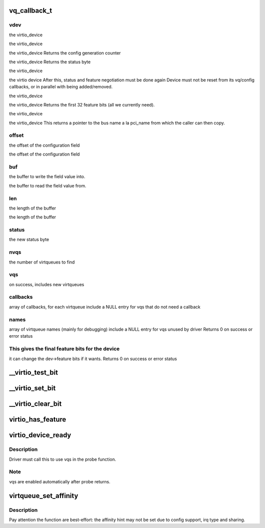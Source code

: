.. -*- coding: utf-8; mode: rst -*-
.. src-file: include/linux/virtio_config.h

.. _`vq_callback_t`:

vq_callback_t
=============

.. c:function:: void vq_callback_t(struct virtqueue *)

    operations for configuring a virtio device

    :param struct virtqueue \*:
        *undescribed*

.. _`vq_callback_t.vdev`:

vdev
----

the virtio_device

the virtio_device

the virtio_device
Returns the config generation counter

the virtio_device
Returns the status byte

the virtio_device

the virtio device
After this, status and feature negotiation must be done again
Device must not be reset from its vq/config callbacks, or in
parallel with being added/removed.

the virtio_device

the virtio_device
Returns the first 32 feature bits (all we currently need).

the virtio_device

the virtio_device
This returns a pointer to the bus name a la pci_name from which
the caller can then copy.

.. _`vq_callback_t.offset`:

offset
------

the offset of the configuration field

the offset of the configuration field

.. _`vq_callback_t.buf`:

buf
---

the buffer to write the field value into.

the buffer to read the field value from.

.. _`vq_callback_t.len`:

len
---

the length of the buffer

the length of the buffer

.. _`vq_callback_t.status`:

status
------

the new status byte

.. _`vq_callback_t.nvqs`:

nvqs
----

the number of virtqueues to find

.. _`vq_callback_t.vqs`:

vqs
---

on success, includes new virtqueues

.. _`vq_callback_t.callbacks`:

callbacks
---------

array of callbacks, for each virtqueue
include a NULL entry for vqs that do not need a callback

.. _`vq_callback_t.names`:

names
-----

array of virtqueue names (mainly for debugging)
include a NULL entry for vqs unused by driver
Returns 0 on success or error status

.. _`vq_callback_t.this-gives-the-final-feature-bits-for-the-device`:

This gives the final feature bits for the device
------------------------------------------------

it can change
the dev->feature bits if it wants.
Returns 0 on success or error status

.. _`__virtio_test_bit`:

__virtio_test_bit
=================

.. c:function:: bool __virtio_test_bit(const struct virtio_device *vdev, unsigned int fbit)

    helper to test feature bits. For use by transports. Devices should normally use virtio_has_feature, which includes more checks.

    :param const struct virtio_device \*vdev:
        the device

    :param unsigned int fbit:
        the feature bit

.. _`__virtio_set_bit`:

__virtio_set_bit
================

.. c:function:: void __virtio_set_bit(struct virtio_device *vdev, unsigned int fbit)

    helper to set feature bits. For use by transports.

    :param struct virtio_device \*vdev:
        the device

    :param unsigned int fbit:
        the feature bit

.. _`__virtio_clear_bit`:

__virtio_clear_bit
==================

.. c:function:: void __virtio_clear_bit(struct virtio_device *vdev, unsigned int fbit)

    helper to clear feature bits. For use by transports.

    :param struct virtio_device \*vdev:
        the device

    :param unsigned int fbit:
        the feature bit

.. _`virtio_has_feature`:

virtio_has_feature
==================

.. c:function:: bool virtio_has_feature(const struct virtio_device *vdev, unsigned int fbit)

    helper to determine if this device has this feature.

    :param const struct virtio_device \*vdev:
        the device

    :param unsigned int fbit:
        the feature bit

.. _`virtio_device_ready`:

virtio_device_ready
===================

.. c:function:: void virtio_device_ready(struct virtio_device *dev)

    enable vq use in probe function

    :param struct virtio_device \*dev:
        *undescribed*

.. _`virtio_device_ready.description`:

Description
-----------

Driver must call this to use vqs in the probe function.

.. _`virtio_device_ready.note`:

Note
----

vqs are enabled automatically after probe returns.

.. _`virtqueue_set_affinity`:

virtqueue_set_affinity
======================

.. c:function:: int virtqueue_set_affinity(struct virtqueue *vq, int cpu)

    setting affinity for a virtqueue

    :param struct virtqueue \*vq:
        the virtqueue

    :param int cpu:
        the cpu no.

.. _`virtqueue_set_affinity.description`:

Description
-----------

Pay attention the function are best-effort: the affinity hint may not be set
due to config support, irq type and sharing.

.. This file was automatic generated / don't edit.

